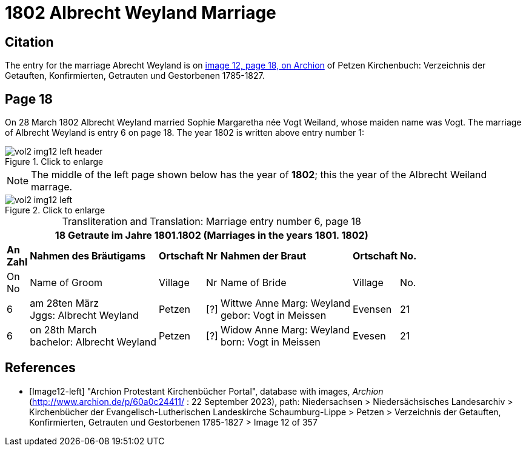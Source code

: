 = 1802 Albrecht Weyland Marriage

== Citation

The entry for the marriage Abrecht Weyland is on <<Image12-left, image 12, page 18, on Archion>> of Petzen Kirchenbuch: Verzeichnis der Getauften, Konfirmierten, Getrauten und Gestorbenen 1785-1827.

== Page 18

On 28 March 1802 Albrecht Weyland married Sophie Margaretha née Vogt Weiland, whose maiden name was Vogt.
The marriage of Albrecht Weyland is entry 6 on page 18. The year 1802 is written above entry number 1:

image::vol2-img12-left-header.jpg[align=left,title="Click to enlarge",xref=image$vol2-img12-left-header.jpg]

[NOTE]
The middle of the left page shown below has the year of **1802**; this the year of the Albrecht Weiland marrage.

image::vol2-img12-left.jpg[align=left,title="Click to enlarge",xref=image$vol2-img12-left.jpg]

[caption="Transliteration and Translation: "]
.Marriage entry number 6, page 18
[%autowidth,frame="none"]
|===
7+l|18                Getraute im Jahre 1801.1802 (Marriages in the years 1801. 1802)                  

s|An +
Zahl s|Nahmen des Bräutigams s|Ortschaft s|Nr s|Nahmen der Braut s|Ortschaft s|No.

<|On +
No <|Name of Groom <|Village <|Nr <|Name of Bride <|Village <|No.

|6
|am 28ten März +
Jggs: Albrecht Weyland
|Petzen    
|[?]    
|Wittwe Anne Marg: Weyland +
  gebor: Vogt in Meissen
|Evensen 
|21

|6
|on 28th March +
bachelor:  Albrecht Weyland
|Petzen
|[?]
|Widow Anne Marg: Weyland +
born: Vogt in Meissen
|Evesen
|21
|===


[bibliography]
== References

* [[[Image12-left]]] "Archion Protestant Kirchenbücher Portal", database with images, _Archion_ (http://www.archion.de/p/60a0c24411/ : 22 September 2023), path: Niedersachsen > Niedersächsisches Landesarchiv > Kirchenbücher der Evangelisch-Lutherischen
Landeskirche Schaumburg-Lippe > Petzen > Verzeichnis der Getauften, Konfirmierten, Getrauten und Gestorbenen 1785-1827 > Image 12 of 357
